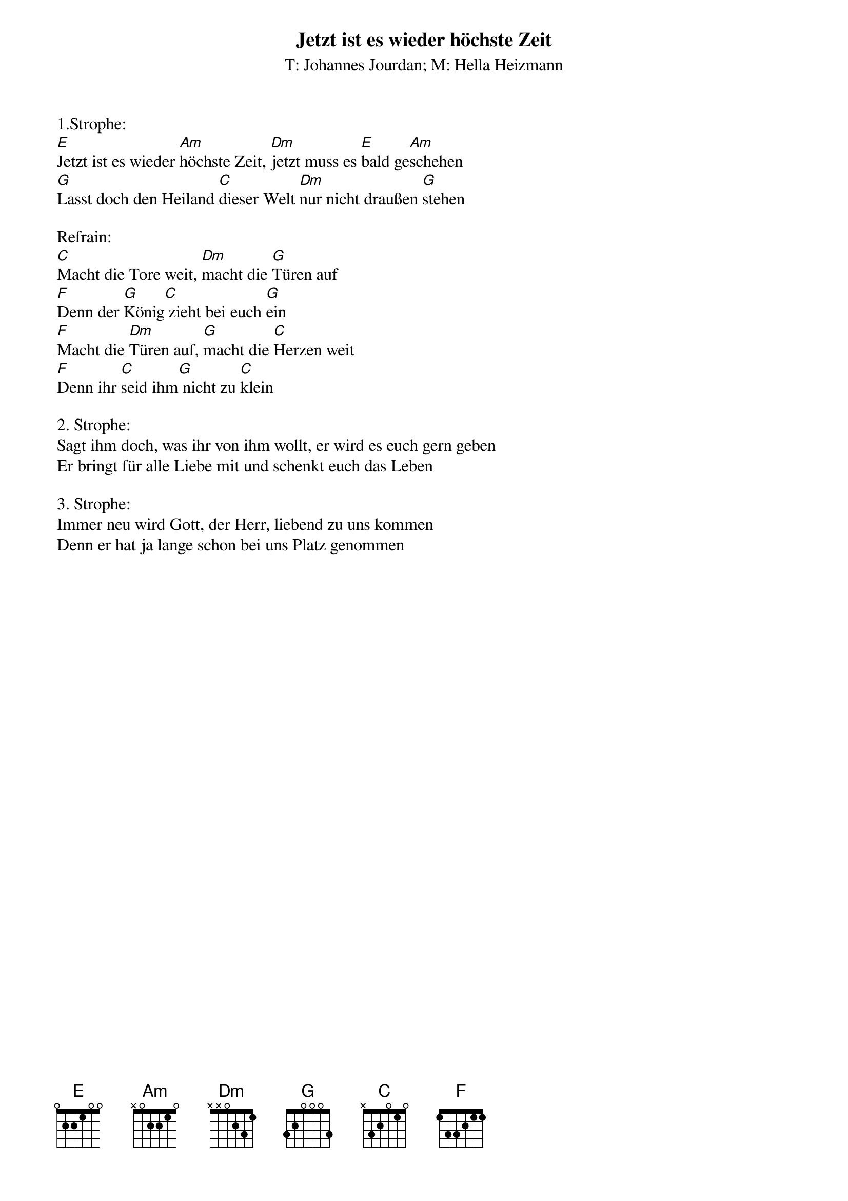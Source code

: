 {title:Jetzt ist es wieder höchste Zeit}
{subtitle:T: Johannes Jourdan; M: Hella Heizmann}
{key:A}

1.Strophe:
[E]Jetzt ist es wieder [Am]höchste Zeit, [Dm]jetzt muss es [E]bald ge[Am]schehen
[G]Lasst doch den Heiland [C]dieser Welt [Dm]nur nicht draußen [G]stehen

Refrain:
[C]Macht die Tore weit, [Dm]macht die [G]Türen auf
[F]Denn der [G]König[C] zieht bei euch [G]ein
[F]Macht die [Dm]Türen auf, [G]macht die [C]Herzen weit
[F]Denn ihr [C]seid ihm[G] nicht zu [C]klein

2. Strophe:
Sagt ihm doch, was ihr von ihm wollt, er wird es euch gern geben
Er bringt für alle Liebe mit und schenkt euch das Leben

3. Strophe:
Immer neu wird Gott, der Herr, liebend zu uns kommen
Denn er hat ja lange schon bei uns Platz genommen
